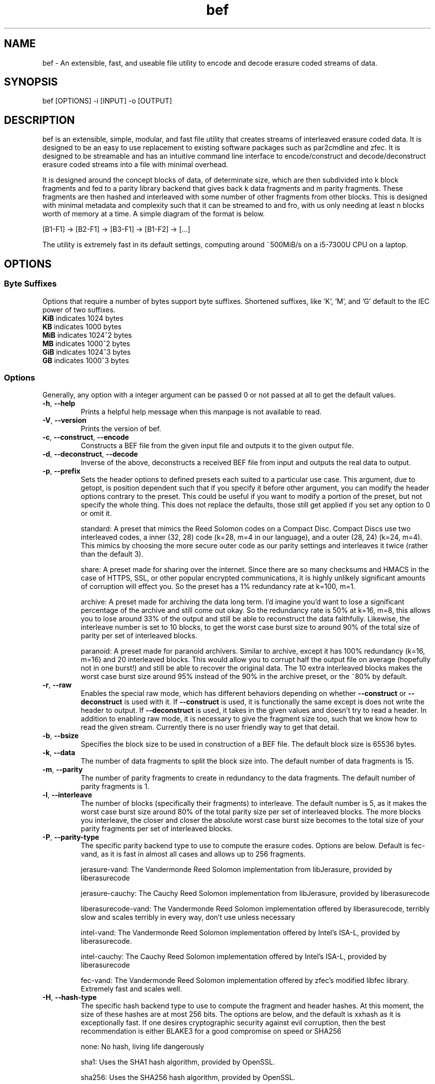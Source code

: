 .TH "bef" "1" "8 Mar 2024" "bef v0.04" "User Commands"
.P
.SH "NAME"
bef \- An extensible, fast, and useable file utility to encode and decode erasure coded streams of data.
.P
.SH "SYNOPSIS"
.P
.nf
bef [OPTIONS] -i [INPUT] -o [OUTPUT]
.P
.SH "DESCRIPTION"
bef is an extensible, simple, modular, and fast file utility that creates streams of interleaved erasure coded data. It is designed to be an easy to use replacement to existing software packages such as par2cmdline and zfec. It is designed to be streamable and has an intuitive command line interface to encode/construct and decode/deconstruct erasure coded streams into a file with minimal overhead.
.P
It is designed around the concept blocks of data, of determinate size, which are then subdivided into k block fragments and fed to a parity library backend that gives back k data fragments and m parity fragments. These fragments are then hashed and interleaved with some number of other fragments from other blocks. This is designed with minimal metadata and complexity such that it can be streamed to and fro, with us only needing at least n blocks worth of memory at a time. A simple diagram of the format is below.
.P
[B1-F1] -> [B2-F1] -> [B3-F1] -> [B1-F2] -> [...]
.P
The utility is extremely fast in its default settings, computing around ~500MiB/s on a i5-7300U CPU on a laptop.
.P
.SH "OPTIONS"
.SS "Byte Suffixes"
Options that require a number of bytes support byte suffixes. Shortened suffixes, like 'K', 'M', and 'G' default to the IEC power of two suffixes.
.TP
\fBKiB\fR indicates 1024 bytes
.TP
\fBKB\fR indicates 1000 bytes
.TP
\fBMiB\fR indicates 1024^2 bytes
.TP
\fBMB\fR indicates 1000^2 bytes
.TP
\fBGiB\fR indicates 1024^3 bytes
.TP
\fBGB\fR indicates 1000^3 bytes
.SS "Options"
Generally, any option with a integer argument can be passed 0 or not passed at all to get the default values.
.TP
\fB\-h\fR, \fB\-\-help\fR
Prints a helpful help message when this manpage is not available to read.
.TP
\fB\-V\fR, \fB\-\-version\fR
Prints the version of bef.
.TP
\fB\-c\fR, \fB\-\-construct\fR, \fB\-\-encode\fR
Constructs a BEF file from the given input file and outputs it to the given output file.
.TP
\fB\-d\fR, \fB\-\-deconstruct\fR, \fB\-\-decode\fR
Inverse of the above, deconstructs a received BEF file from input and outputs the real data to output.
.TP
\fB\-p\fR, \fB\-\-prefix\fR
Sets the header options to defined presets each suited to a particular use case. This argument, due to getopt, is position dependent such that if you specify it before other argument, you can modify the header options contrary to the preset. This could be useful if you want to modify a portion of the preset, but not specify the whole thing. This does not replace the defaults, those still get applied if you set any option to 0 or omit it.
.IP
standard: A preset that mimics the Reed Solomon codes on a Compact Disc. Compact Discs use two interleaved codes, a inner (32, 28) code (k=28, m=4 in our language), and a outer (28, 24) (k=24, m=4). This mimics by choosing the more secure outer code as our parity settings and interleaves it twice (rather than the default 3).
.IP
share: A preset made for sharing over the internet. Since there are so many checksums and HMACS in the case of HTTPS, SSL, or other popular encrypted communications, it is highly unlikely significant amounts of corruption will effect you. So the preset has a 1% redundancy rate at k=100, m=1.
.IP
archive: A preset made for archiving the data long term. I'd imagine you'd want to lose a significant percentage of the archive and still come out okay. So the redundancy rate is 50% at k=16, m=8, this allows you to lose around 33% of the output and still be able to reconstruct the data faithfully. Likewise, the interleave number is set to 10 blocks, to get the worst case burst size to around 90% of the total size of parity per set of interleaved blocks.
.IP
paranoid: A preset made for paranoid archivers. Similar to archive, except it has 100% redundancy (k=16, m=16) and 20 interleaved blocks. This would allow you to corrupt half the output file on average (hopefully not in one burst!) and still be able to recover the original data. The 10 extra interleaved blocks makes the worst case burst size around 95% instead of the 90% in the archive preset, or the ~80% by default.
.TP
\fB\-r\fR, \fB\-\-raw\fR
Enables the special raw mode, which has different behaviors depending on whether \fB\-\-construct\fR or \fB\-\-deconstruct\fR is used with it. If \fB\-\-construct\fR is used, it is functionally the same except is does not write the header to output. If \fB\-\-deconstruct\fR is used, it takes in the given values and doesn't try to read a header. In addition to enabling raw mode, it is necessary to give the fragment size too, such that we know how to read the given stream. Currently there is no user friendly way to get that detail.
.TP
\fB\-b\fR, \fB\-\-bsize\fR
Specifies the block size to be used in construction of a BEF file. The default block size is 65536 bytes.
.TP
\fB\-k\fR, \fB\-\-data\fR
The number of data fragments to split the block size into. The default number of data fragments is 15.
.TP
\fB\-m\fR, \fB\-\-parity\fR
The number of parity fragments to create in redundancy to the data fragments. The default number of parity fragments is 1.
.TP
\fB\-l\fR, \fB\-\-interleave\fR
The number of blocks (specifically their fragments) to interleave. The default number is 5, as it makes the worst case burst size around 80% of the total parity size per set of interleaved blocks. The more blocks you interleave, the closer and closer the absolute worst case burst size becomes to the total size of your parity fragments per set of interleaved blocks.
.TP
\fB\-P\fR, \fB\-\-parity-type\fR
The specific parity backend type to use to compute the erasure codes. Options are below. Default is fec-vand, as it is fast in almost all cases and allows up to 256 fragments.
.IP
jerasure-vand: The Vandermonde Reed Solomon implementation from libJerasure, provided by liberasurecode
.IP
jerasure-cauchy: The Cauchy Reed Solomon implementation from libJerasure, provided by liberasurecode
.IP
liberasurecode-vand: The Vandermonde Reed Solomon implementation offered by liberasurecode, terribly slow and scales terribly in every way, don't use unless necessary
.IP
intel-vand: The Vandermonde Reed Solomon implementation offered by Intel's ISA-L, provided by liberasurecode.
.IP
intel-cauchy: The Cauchy Reed Solomon implementation offered by Intel's ISA-L, provided by liberasurecode
.IP
fec-vand: The Vandermonde Reed Solomon implementation offered by zfec's modified libfec library. Extremely fast and scales well.
.TP
\fB\-H\fR, \fB\-\-hash-type\fR
The specific hash backend type to use to compute the fragment and header hashes. At this moment, the size of these hashes are at most 256 bits. The options are below, and the default is xxhash as it is exceptionally fast. If one desires cryptographic security against evil corruption, then the best recommendation is either BLAKE3 for a good compromise on speed or SHA256
.IP
none: No hash, living life dangerously
.IP
sha1: Uses the SHA1 hash algorithm, provided by OpenSSL.
.IP
sha256: Uses the SHA256 hash algorithm, provided by OpenSSL.
.IP
sha3: Uses the SHA3 hash algorithm, provided by OpenSSL.
.IP
blake2s: Uses the BLAKE2S hash algorithm, provied by OpenSSL.
.IP
blake3: Uses the BLAKE3 hash algorithm, provied by BLAKE3-team's c implementation of BLAKE3
.IP
md5: Uses the MD5 hash algorithm, provided by OpenSSL.
.IP
crc32: Uses the CRC32 checksum, provided by Zlib.
.IP
xxhash: Uses the xxHash hash algorithm, provided by xxHash and a mandatory dependency.
.TP
\fB\-i\fR, \fB\-\-input\fR
The given input file to read from. If none are given, then by default it will read from STDIN.
.TP
\fB\-o\fR, \fB\-\-output\fR
The given output file to write to. If none are given, then by default it will write to STDOUT. Warning, by default the file given will be truncated.
.SH "SEE ALSO"
\fBpar2\fR(1)
.SH "BUGS"
Report bugs at: https://github.com/gbletr42/bef/issues
.SH "AUTHOR"
gbletr42
